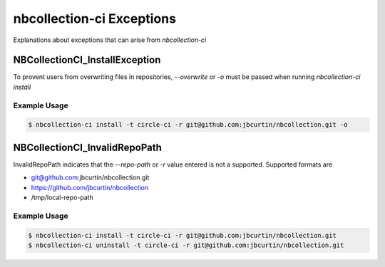 nbcollection-ci Exceptions
##########################

Explanations about exceptions that can arise from `nbcollection-ci`

NBCollectionCI_InstallException
-------------------------------

To provent users from overwriting files in repositories, `--overwrite` or `-o` must be passed when running
`nbcollection-ci install`

Example Usage
*************

.. code-block:: bash

    $ nbcollection-ci install -t circle-ci -r git@github.com:jbcurtin/nbcollection.git -o


NBCollectionCI_InvalidRepoPath
------------------------------

InvalidRepoPath indicates that the `--repo-path` or `-r` value entered is not a supported. Supported formats are

* git@github.com:jbcurtin/nbcollection.git
* https://github.com/jbcurtin/nbcollection
* /tmp/local-repo-path


Example Usage
*************

.. code-block:: bash

    $ nbcollection-ci install -t circle-ci -r git@github.com:jbcurtin/nbcollection.git
    $ nbcollection-ci uninstall -t circle-ci -r git@github.com:jbcurtin/nbcollection.git


